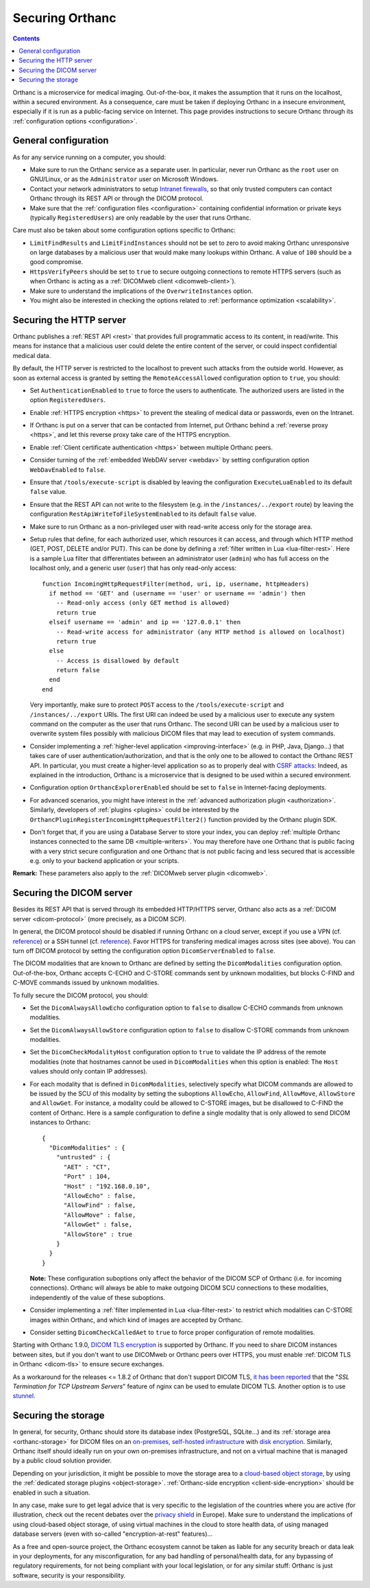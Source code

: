 .. _security:

Securing Orthanc
================

.. contents::

Orthanc is a microservice for medical imaging. Out-of-the-box, it
makes the assumption that it runs on the localhost, within a secured
environment. As a consequence, care must be taken if deploying Orthanc
in a insecure environment, especially if it is run as a public-facing
service on Internet. This page provides instructions to secure Orthanc
through its :ref:`configuration options <configuration>`.


General configuration
---------------------

As for any service running on a computer, you should:

* Make sure to run the Orthanc service as a separate user. In
  particular, never run Orthanc as the ``root`` user on GNU/Linux, or
  as the ``Administrator`` user on Microsoft Windows.

* Contact your network administrators to setup `Intranet firewalls
  <https://en.wikipedia.org/wiki/Firewall_(computing)>`__, so that
  only trusted computers can contact Orthanc through its REST API 
  or through the DICOM protocol.

* Make sure that the :ref:`configuration files <configuration>`
  containing confidential information or private keys (typically
  ``RegisteredUsers``) are only readable by the user that runs
  Orthanc.

Care must also be taken about some configuration options specific to
Orthanc:

* ``LimitFindResults`` and ``LimitFindInstances`` should not be set to
  zero to avoid making Orthanc unresponsive on large databases by a
  malicious user that would make many lookups within Orthanc. A value
  of ``100`` should be a good compromise.

* ``HttpsVerifyPeers`` should be set to ``true`` to secure outgoing
  connections to remote HTTPS servers (such as when Orthanc is acting
  as a :ref:`DICOMweb client <dicomweb-client>`).

* Make sure to understand the implications of the
  ``OverwriteInstances`` option.

* You might also be interested in checking the options related to
  :ref:`performance optimization <scalability>`.

       
.. _security_http:

Securing the HTTP server
------------------------

.. highlight:: lua

Orthanc publishes a :ref:`REST API <rest>` that provides full
programmatic access to its content, in read/write. This means for
instance that a malicious user could delete the entire content of the
server, or could inspect confidential medical data.

By default, the HTTP server is restricted to the localhost to prevent
such attacks from the outside world. However, as soon as external
access is granted by setting the ``RemoteAccessAllowed`` configuration
option to ``true``, you should:

* Set ``AuthenticationEnabled`` to ``true`` to force the users to
  authenticate. The authorized users are listed in the option
  ``RegisteredUsers``.

* Enable :ref:`HTTPS encryption <https>` to prevent the stealing of
  medical data or passwords, even on the Intranet.

* If Orthanc is put on a server that can be contacted from Internet,
  put Orthanc behind a :ref:`reverse proxy <https>`, and let this
  reverse proxy take care of the HTTPS encryption.

* Enable :ref:`Client certificate authentication <https>` between multiple
  Orthanc peers.

* Consider turning of the :ref:`embedded WebDAV server <webdav>` by
  setting configuration option ``WebDavEnabled`` to ``false``.

* Ensure that ``/tools/execute-script`` is disabled by leaving the configuration
  ``ExecuteLuaEnabled`` to its default ``false`` value.

* Ensure that the REST API can not write to the filesystem (e.g. in the
  ``/instances/../export`` route) by leaving the configuration
  ``RestApiWriteToFileSystemEnabled`` to its default ``false`` value.

* Make sure to run Orthanc as a non-privileged user with read-write access only 
  for the storage area.

* Setup rules that define, for each authorized user, which resources
  it can access, and through which HTTP method (GET, POST, DELETE
  and/or PUT). This can be done by defining a :ref:`filter written in
  Lua <lua-filter-rest>`. Here is a sample Lua filter that
  differentiates between an administrator user (``admin``) who has
  full access on the localhost only, and a generic user (``user``)
  that has only read-only access::

    function IncomingHttpRequestFilter(method, uri, ip, username, httpHeaders)
      if method == 'GET' and (username == 'user' or username == 'admin') then
        -- Read-only access (only GET method is allowed)
        return true
      elseif username == 'admin' and ip == '127.0.0.1' then
        -- Read-write access for administrator (any HTTP method is allowed on localhost)
        return true
      else
        -- Access is disallowed by default
        return false
      end
    end

  Very importantly, make sure to protect ``POST`` access to the
  ``/tools/execute-script`` and ``/instances/../export`` URIs. 
  The first URI can indeed be used by a malicious user to execute any 
  system command on the computer as the user that runs Orthanc.  The second
  URI can be used by a malicious user to overwrite system files possibly
  with malicious DICOM files that may lead to execution of system commands.

* Consider implementing a :ref:`higher-level application
  <improving-interface>` (e.g. in PHP, Java, Django...) that takes
  care of user authentication/authorization, and that is the only one
  to be allowed to contact the Orthanc REST API. In particular, you
  must create a higher-level application so as to properly deal with
  `CSRF attacks
  <https://en.wikipedia.org/wiki/Cross-site_request_forgery>`__:
  Indeed, as explained in the introduction, Orthanc is a microservice
  that is designed to be used within a secured environment.

* Configuration option ``OrthancExplorerEnabled`` should be set to
  ``false`` in Internet-facing deployments.
  
* For advanced scenarios, you might have interest in the
  :ref:`advanced authorization plugin <authorization>`. Similarly,
  developers of :ref:`plugins <plugins>` could be interested by the
  ``OrthancPluginRegisterIncomingHttpRequestFilter2()`` function
  provided by the Orthanc plugin SDK.

* Don't forget that, if you are using a Database Server to store your
  index, you can deploy 
  :ref:`multiple Orthanc instances connected to the same DB <multiple-writers>`.
  You may therefore have one Orthanc that is public facing with a very strict
  secure configuration and one Orthanc that is not public facing and less
  secured that is accessible e.g. only to your backend application or your
  scripts.

**Remark:** These parameters also apply to the :ref:`DICOMweb server plugin <dicomweb>`.


Securing the DICOM server
-------------------------

.. highlight:: json

Besides its REST API that is served through its embedded HTTP/HTTPS
server, Orthanc also acts as a :ref:`DICOM server <dicom-protocol>`
(more precisely, as a DICOM SCP).

In general, the DICOM protocol should be disabled if running Orthanc
on a cloud server, except if you use a VPN (cf. `reference
<https://groups.google.com/d/msg/orthanc-users/yvHexxG3dTY/7s3A7EHVBAAJ>`__)
or a SSH tunnel (cf. `reference
<https://www.howtogeek.com/168145/how-to-use-ssh-tunneling/>`__). Favor
HTTPS for transfering medical images across sites (see above). You can
turn off DICOM protocol by setting the configuration option
``DicomServerEnabled`` to ``false``.

The DICOM modalities that are known to Orthanc are defined by setting
the ``DicomModalities`` configuration option. Out-of-the-box, Orthanc
accepts C-ECHO and C-STORE commands sent by unknown modalities, but
blocks C-FIND and C-MOVE commands issued by unknown modalities.

To fully secure the DICOM protocol, you should:

* Set the ``DicomAlwaysAllowEcho`` configuration option to ``false``
  to disallow C-ECHO commands from unknown modalities.

* Set the ``DicomAlwaysAllowStore`` configuration option to ``false``
  to disallow C-STORE commands from unknown modalities.

* Set the ``DicomCheckModalityHost`` configuration option to ``true``
  to validate the IP address of the remote modalities (note that
  hostnames cannot be used in ``DicomModalities`` when this option is
  enabled: The ``Host`` values should only contain IP addresses).

* For each modality that is defined in ``DicomModalities``,
  selectively specify what DICOM commands are allowed to be issued by
  the SCU of this modality by setting the suboptions ``AllowEcho``,
  ``AllowFind``, ``AllowMove``, ``AllowStore`` and ``AllowGet``. For instance, a
  modality could be allowed to C-STORE images, but be disallowed to
  C-FIND the content of Orthanc. Here is a sample configuration to
  define a single modality that is only allowed to send DICOM
  instances to Orthanc::

    {
      "DicomModalities" : {
        "untrusted" : {
          "AET" : "CT",
          "Port" : 104,
          "Host" : "192.168.0.10",
          "AllowEcho" : false,
          "AllowFind" : false,
          "AllowMove" : false,
          "AllowGet" : false,
          "AllowStore" : true
        }
      }
    }

  **Note:** These configuration suboptions only affect the behavior of
  the DICOM SCP of Orthanc (i.e. for incoming connections). Orthanc
  will always be able to make outgoing DICOM SCU connections to these
  modalities, independently of the value of these suboptions.

* Consider implementing a :ref:`filter implemented in Lua
  <lua-filter-rest>` to restrict which modalities can C-STORE images
  within Orthanc, and which kind of images are accepted by Orthanc.

* Consider setting ``DicomCheckCalledAet`` to ``true`` to force proper
  configuration of remote modalities.
  

Starting with Orthanc 1.9.0, `DICOM TLS encryption
<https://www.dicomstandard.org/using/security/>`__ is supported by
Orthanc. If you need to share DICOM instances between sites, but if
you don't want to use DICOMweb or Orthanc peers over HTTPS, you must
enable :ref:`DICOM TLS in Orthanc <dicom-tls>` to ensure secure
exchanges.

As a workaround for the releases <= 1.8.2 of Orthanc that don't
support DICOM TLS, `it has been reported
<https://www.digihunch.com/2020/11/medical-imaging-web-server-deployment-pipeline/>`__
that the "*SSL Termination for TCP Upstream Servers*" feature of nginx
can be used to emulate DICOM TLS. Another option is to use `stunnel
<https://www.stunnel.org/>`__.


Securing the storage
--------------------

In general, for security, Orthanc should store its database index
(PostgreSQL, SQLite...) and its :ref:`storage area <orthanc-storage>`
for DICOM files on an `on-premises, self-hosted infrastructure
<https://en.wikipedia.org/wiki/On-premises_software>`__ with `disk
encryption
<https://en.wikipedia.org/wiki/Disk_encryption>`__. Similarly, Orthanc
itself should ideally run on your own on-premises infrastructure, and
not on a virtual machine that is managed by a public cloud solution
provider.

Depending on your jurisdiction, it might be possible to move the
storage area to a `cloud-based object storage
<https://en.wikipedia.org/wiki/Object_storage>`__, by using the
:ref:`dedicated storage plugins <object-storage>`. :ref:`Orthanc-side
encryption <client-side-encryption>` should be enabled in such a
situation.

In any case, make sure to get legal advice that is very specific to
the legislation of the countries where you are active (for
illustration, check out the recent debates over the `privacy shield
<https://en.wikipedia.org/wiki/EU%E2%80%93US_Privacy_Shield>`__ in
Europe). Make sure to understand the implications of using cloud-based
object storage, of using virtual machines in the cloud to store health
data, of using managed database servers (even with so-called
"encryption-at-rest" features)...

As a free and open-source project, the Orthanc ecosystem cannot be
taken as liable for any security breach or data leak in your
deployments, for any misconfiguration, for any bad handling of
personal/health data, for any bypassing of regulatory requirements,
for not being compliant with your local legislation, or for any
similar stuff: Orthanc is just software, security is your
responsibility.
